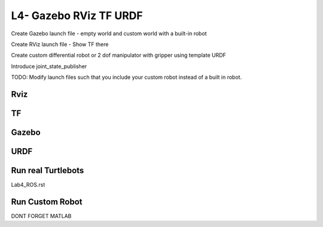 L4- Gazebo RViz TF URDF
=======================

Create Gazebo launch file - empty world and custom world with a built-in
robot

Create RViz launch file - Show TF there

Create custom differential robot or 2 dof manipulator with gripper using
template URDF

Introduce joint_state_publisher

TODO: Modify launch files such that you include your custom robot
instead of a built in robot.

Rviz
----

TF
--

Gazebo
------

URDF
----

Run real Turtlebots
-------------------
Lab4_ROS.rst

Run Custom Robot
----------------

DONT FORGET MATLAB
